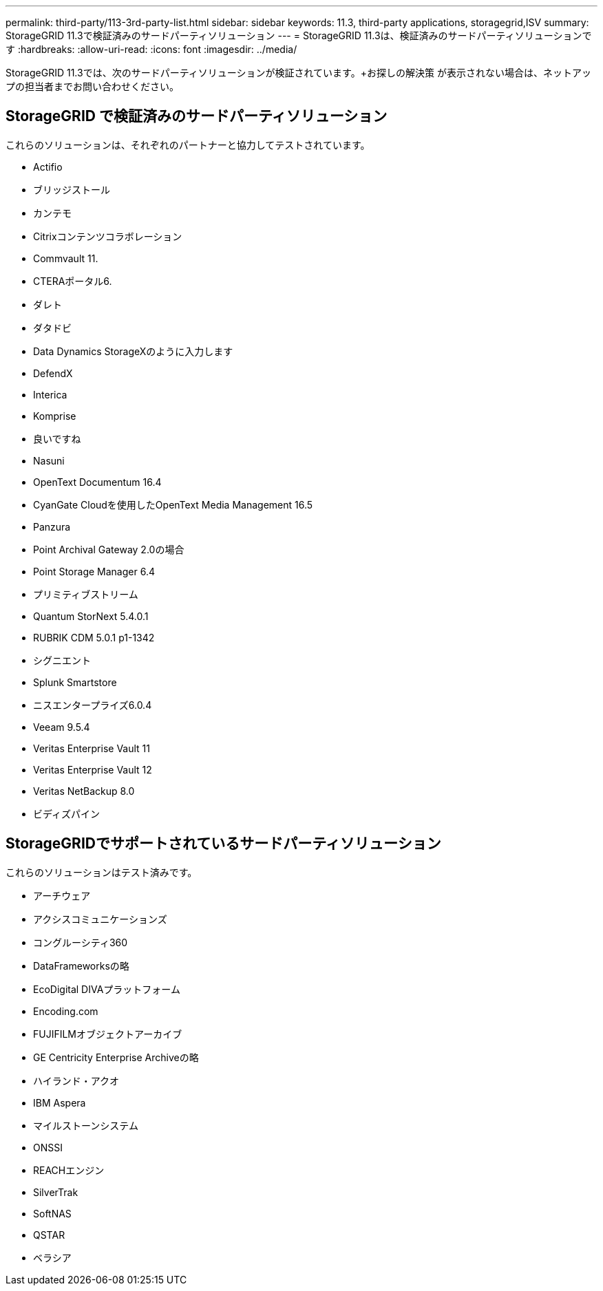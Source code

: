 ---
permalink: third-party/113-3rd-party-list.html 
sidebar: sidebar 
keywords: 11.3, third-party applications, storagegrid,ISV 
summary: StorageGRID 11.3で検証済みのサードパーティソリューション 
---
= StorageGRID 11.3は、検証済みのサードパーティソリューションです
:hardbreaks:
:allow-uri-read: 
:icons: font
:imagesdir: ../media/


[role="lead"]
StorageGRID 11.3では、次のサードパーティソリューションが検証されています。+お探しの解決策 が表示されない場合は、ネットアップの担当者までお問い合わせください。



== StorageGRID で検証済みのサードパーティソリューション

これらのソリューションは、それぞれのパートナーと協力してテストされています。

* Actifio
* ブリッジストール
* カンテモ
* Citrixコンテンツコラボレーション
* Commvault 11.
* CTERAポータル6.
* ダレト
* ダタドビ
* Data Dynamics StorageXのように入力します
* DefendX
* Interica
* Komprise
* 良いですね
* Nasuni
* OpenText Documentum 16.4
* CyanGate Cloudを使用したOpenText Media Management 16.5
* Panzura
* Point Archival Gateway 2.0の場合
* Point Storage Manager 6.4
* プリミティブストリーム
* Quantum StorNext 5.4.0.1
* RUBRIK CDM 5.0.1 p1-1342
* シグニエント
* Splunk Smartstore
* ニスエンタープライズ6.0.4
* Veeam 9.5.4
* Veritas Enterprise Vault 11
* Veritas Enterprise Vault 12
* Veritas NetBackup 8.0
* ビディズパイン




== StorageGRIDでサポートされているサードパーティソリューション

これらのソリューションはテスト済みです。

* アーチウェア
* アクシスコミュニケーションズ
* コングルーシティ360
* DataFrameworksの略
* EcoDigital DIVAプラットフォーム
* Encoding.com
* FUJIFILMオブジェクトアーカイブ
* GE Centricity Enterprise Archiveの略
* ハイランド・アクオ
* IBM Aspera
* マイルストーンシステム
* ONSSI
* REACHエンジン
* SilverTrak
* SoftNAS
* QSTAR
* ベラシア

